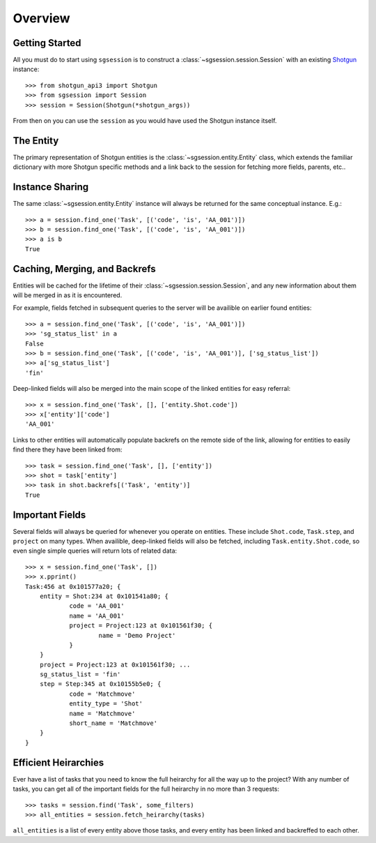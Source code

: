 Overview
========


Getting Started
---------------

All you must do to start using ``sgsession`` is to construct a :class:`~sgsession.session.Session` with an existing `Shotgun <https://github.com/shotgunsoftware/python-api>`_ instance::

    >>> from shotgun_api3 import Shotgun
    >>> from sgsession import Session
    >>> session = Session(Shotgun(*shotgun_args))

From then on you can use the ``session`` as you would have used the Shotgun instance itself.


The Entity
----------

The primary representation of Shotgun entities is the :class:`~sgsession.entity.Entity` class, which extends the familiar dictionary with more Shotgun specific methods and a link back to the session for fetching more fields, parents, etc..


Instance Sharing
----------------

The same :class:`~sgsession.entity.Entity` instance will always be returned for the same conceptual instance. E.g.::

    >>> a = session.find_one('Task', [('code', 'is', 'AA_001')])
    >>> b = session.find_one('Task', [('code', 'is', 'AA_001')])
    >>> a is b
    True


Caching, Merging, and Backrefs
------------------------------

Entities will be cached for the lifetime of their :class:`~sgsession.session.Session`, and any new information about them will be merged in as it is encountered.

For example, fields fetched in subsequent queries to the server will be availible on earlier found entities::

    >>> a = session.find_one('Task', [('code', 'is', 'AA_001')])
    >>> 'sg_status_list' in a
    False
    >>> b = session.find_one('Task', [('code', 'is', 'AA_001')], ['sg_status_list'])
    >>> a['sg_status_list']
    'fin'

Deep-linked fields will also be merged into the main scope of the linked entities for easy referral::

    >>> x = session.find_one('Task', [], ['entity.Shot.code'])
    >>> x['entity']['code']
    'AA_001'

Links to other entities will automatically populate backrefs on the remote side of the link, allowing for entities to easily find there they have been linked from::

    >>> task = session.find_one('Task', [], ['entity'])
    >>> shot = task['entity']
    >>> task in shot.backrefs[('Task', 'entity')]
    True


Important Fields
----------------

Several fields will always be queried for whenever you operate on entities. These include ``Shot.code``, ``Task.step``, and ``project`` on many types. When availible, deep-linked fields will also be fetched, including ``Task.entity.Shot.code``, so even single simple queries will return lots of related data::

    >>> x = session.find_one('Task', [])
    >>> x.pprint()
    Task:456 at 0x101577a20; {
    	entity = Shot:234 at 0x101541a80; {
    		code = 'AA_001'
    		name = 'AA_001'
    		project = Project:123 at 0x101561f30; {
    			name = 'Demo Project'
    		}
    	}
    	project = Project:123 at 0x101561f30; ...
    	sg_status_list = 'fin'
    	step = Step:345 at 0x10155b5e0; {
    		code = 'Matchmove'
    		entity_type = 'Shot'
    		name = 'Matchmove'
    		short_name = 'Matchmove'
    	}
    }


Efficient Heirarchies
---------------------

Ever have a list of tasks that you need to know the full heirarchy for all the way up to the project? With any number of tasks, you can get all of the important fields for the full heirarchy in no more than 3 requests::

    >>> tasks = session.find('Task', some_filters)
    >>> all_entities = session.fetch_heirarchy(tasks)

``all_entities`` is a list of every entity above those tasks, and every entity has been linked and backreffed to each other.
